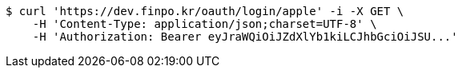 [source,bash]
----
$ curl 'https://dev.finpo.kr/oauth/login/apple' -i -X GET \
    -H 'Content-Type: application/json;charset=UTF-8' \
    -H 'Authorization: Bearer eyJraWQiOiJZdXlYb1kiLCJhbGciOiJSU...'
----
